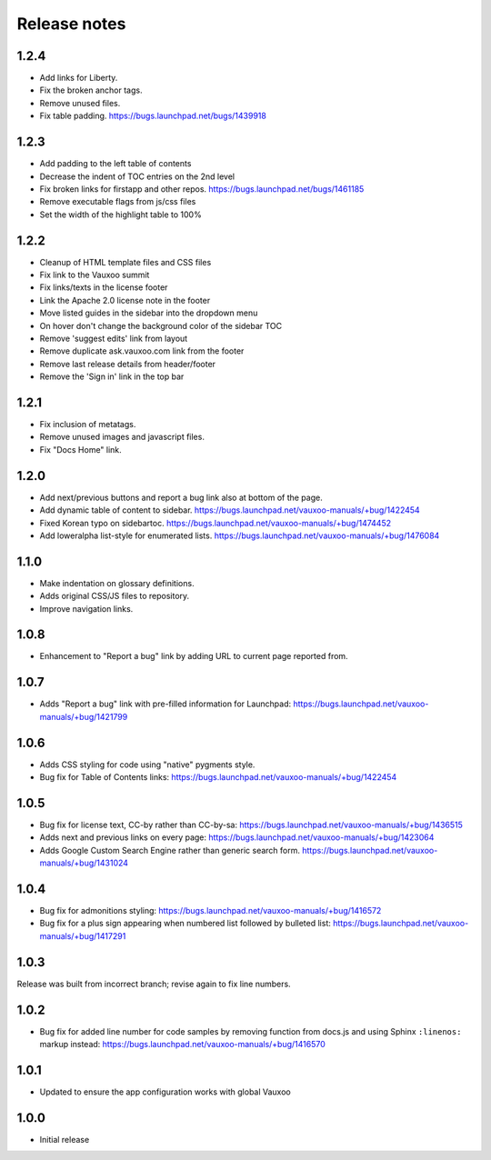 Release notes
=============

1.2.4
-----

* Add links for Liberty.
* Fix the broken anchor tags.
* Remove unused files.
* Fix table padding.
  https://bugs.launchpad.net/bugs/1439918

1.2.3
-----

* Add padding to the left table of contents
* Decrease the indent of TOC entries on the 2nd level
* Fix broken links for firstapp and other repos.
  https://bugs.launchpad.net/bugs/1461185
* Remove executable flags from js/css files
* Set the width of the highlight table to 100%

1.2.2
-----

* Cleanup of HTML template files and CSS files
* Fix link to the Vauxoo summit
* Fix links/texts in the license footer
* Link the Apache 2.0 license note in the footer
* Move listed guides in the sidebar into the dropdown menu
* On hover don't change the background color of the sidebar TOC
* Remove 'suggest edits' link from layout
* Remove duplicate ask.vauxoo.com link from the footer
* Remove last release details from header/footer
* Remove the 'Sign in' link in the top bar

1.2.1
-----

* Fix inclusion of metatags.
* Remove unused images and javascript files.
* Fix "Docs Home" link.

1.2.0
-----

* Add next/previous buttons and report a bug link also at bottom of
  the page.
* Add dynamic table of content to sidebar.
  https://bugs.launchpad.net/vauxoo-manuals/+bug/1422454
* Fixed Korean typo on sidebartoc.
  https://bugs.launchpad.net/vauxoo-manuals/+bug/1474452
* Add loweralpha list-style for enumerated lists.
  https://bugs.launchpad.net/vauxoo-manuals/+bug/1476084

1.1.0
-----

* Make indentation on glossary definitions.
* Adds original CSS/JS files to repository.
* Improve navigation links.

1.0.8
-----

* Enhancement to "Report a bug" link by adding URL to current page reported
  from.

1.0.7
-----

* Adds "Report a bug" link with pre-filled information for Launchpad:
  https://bugs.launchpad.net/vauxoo-manuals/+bug/1421799

1.0.6
-----

* Adds CSS styling for code using "native" pygments style.
* Bug fix for Table of Contents links:
  https://bugs.launchpad.net/vauxoo-manuals/+bug/1422454

1.0.5
-----

* Bug fix for license text, CC-by rather than CC-by-sa:
  https://bugs.launchpad.net/vauxoo-manuals/+bug/1436515
* Adds next and previous links on every page:
  https://bugs.launchpad.net/vauxoo-manuals/+bug/1423064
* Adds Google Custom Search Engine rather than generic search form.
  https://bugs.launchpad.net/vauxoo-manuals/+bug/1431024

1.0.4
-----

* Bug fix for admonitions styling:
  https://bugs.launchpad.net/vauxoo-manuals/+bug/1416572
* Bug fix for a plus sign appearing when numbered list followed by bulleted
  list:
  https://bugs.launchpad.net/vauxoo-manuals/+bug/1417291

1.0.3
-----

Release was built from incorrect branch; revise again to fix line numbers.

1.0.2
-----

* Bug fix for added line number for code samples by removing function from
  docs.js and using Sphinx ``:linenos:`` markup instead:
  https://bugs.launchpad.net/vauxoo-manuals/+bug/1416570

1.0.1
-----

* Updated to ensure the app configuration works with global Vauxoo

1.0.0
-----

* Initial release
